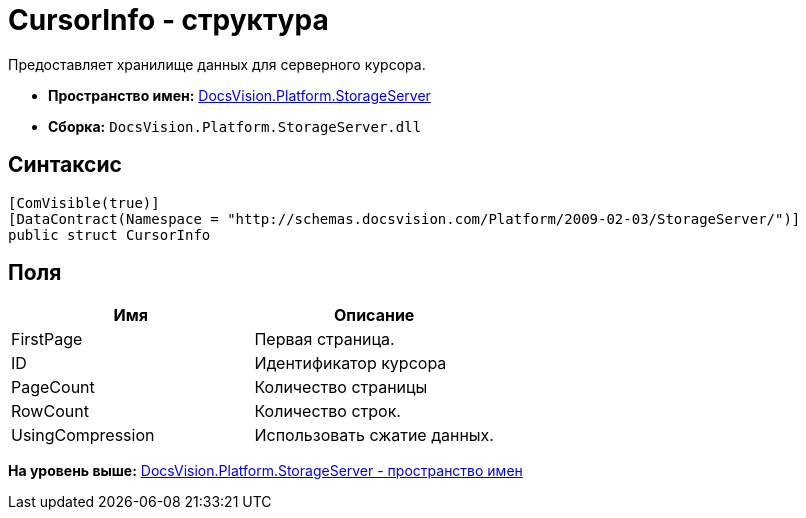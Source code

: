 = CursorInfo - структура

Предоставляет хранилище данных для серверного курсора.

* [.keyword]*Пространство имен:* xref:StorageServer_NS.adoc[DocsVision.Platform.StorageServer]
* [.keyword]*Сборка:* [.ph .filepath]`DocsVision.Platform.StorageServer.dll`

== Синтаксис

[source,pre,codeblock,language-csharp]
----
[ComVisible(true)]
[DataContract(Namespace = "http://schemas.docsvision.com/Platform/2009-02-03/StorageServer/")]
public struct CursorInfo
----

== Поля

[cols=",",options="header",]
|===
|Имя |Описание
|FirstPage |Первая страница.
|ID |Идентификатор курсора
|PageCount |Количество страницы
|RowCount |Количество строк.
|UsingCompression |Использовать сжатие данных.
|===

*На уровень выше:* xref:../../../../api/DocsVision/Platform/StorageServer/StorageServer_NS.adoc[DocsVision.Platform.StorageServer - пространство имен]
